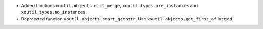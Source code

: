 - Added functions ``xoutil.objects.dict_merge``,
  ``xoutil.types.are_instances`` and ``xoutil.types.no_instances``.

- Deprecated function ``xoutil.objects.smart_getattr``.  Use
  ``xoutil.objects.get_first_of`` instead.
